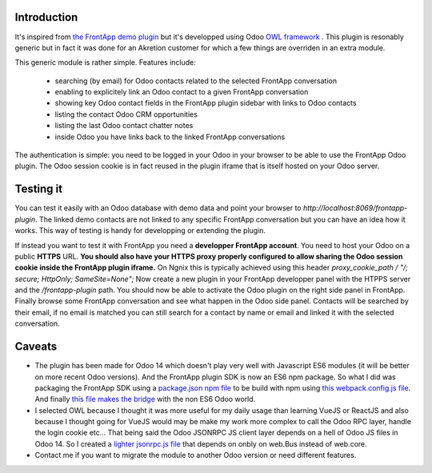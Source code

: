 .. image:: ../static/img/frontapp.png

Introduction
~~~~~~~~~~~~

It's inspired from `the FrontApp demo plugin <https://github.com/frontapp/front-plugin-demo>`_
but it's developped using Odoo `OWL framework <https://github.com/odoo/owl>`_ . This plugin is resonably generic
but in fact it was done for an Akretion customer for which a few things are overriden in an extra module.

This generic module is rather simple. Features include:

 * searching (by email) for Odoo contacts related to the selected FrontApp conversation
 * enabling to explicitely link an Odoo contact to a given FrontApp conversation
 * showing key Odoo contact fields in the FrontApp plugin sidebar with links to Odoo contacts
 * listing the contact Odoo CRM opportunities
 * listing the last Odoo contact chatter notes
 * inside Odoo you have links back to the linked FrontApp conversations

The authentication is simple: you need to be logged in your Odoo in your browser to be able to use the FrontApp Odoo plugin. The Odoo session
cookie is in fact reused in the plugin iframe that is itself hosted on your Odoo server.


Testing it
~~~~~~~~~~

You can test it easily with an Odoo database with demo data and point your browser to `http://localhost:8069/frontapp-plugin`. The linked demo contacts are not linked to any
specific FrontApp conversation but you can have an idea how it works. This way of testing is handy for developping or extending the plugin.

If instead you want to test it with FrontApp you need a **developper FrontApp account**. You need to host your Odoo on a public **HTTPS** URL.
**You should also have your HTTPS proxy properly configured to allow sharing the Odoo session cookie inside the FrontApp plugin iframe.**
On Ngnix this is typically achieved using this header `proxy_cookie_path / "/; secure; HttpOnly; SameSite=None";`
Now create a new plugin in your FrontApp developper panel with the HTPPS server and the `/frontapp-plugin` path.
You should now be able to activate the Odoo plugin on the right side panel in FrontApp.
Finally browse some FrontApp conversation and see what happen in the Odoo side panel. Contacts will be searched by
their email, if no email is matched you can still search for a contact by name or email and linked it with the selected conversation.

Caveats
~~~~~~~

* The plugin has been made for Odoo 14 which doesn't play very well with Javascript ES6 modules (it will be better on more recent Odoo versions). And the FrontApp plugin SDK is now an ES6 npm package. So what I did was packaging the FrontApp SDK using a `package.json npm file <https://github.com/akretion/odoo-frontapp/blob/14.0/frontapp_plugin/static/package.json>`_ to be build with npm using `this webpack.config.js file <https://github.com/akretion/odoo-frontapp/blob/14.0/frontapp_plugin/static/webpack.config.js>`_. And finally `this file makes the bridge <https://github.com/akretion/odoo-frontapp/blob/14.0/frontapp_plugin/static/src/js/frontapp_es6_bridge.js>`_ with the non ES6 Odoo world.
* I selected OWL because I thought it was more useful for my daily usage than learning VueJS or ReactJS and also because I thought going for VueJS would may be make my work more complex to call the Odoo RPC layer, handle the login cookie etc... That being said the Odoo JSONRPC JS client layer depends on a hell of Odoo JS files in Odoo 14. So I created a `lighter jsonrpc.js file <https://github.com/akretion/odoo-frontapp/blob/14.0/frontapp_plugin/static/src/js/jsonrpc.js>`_ that depends on onbly on web.Bus instead of web.core.
* Contact me if you want to migrate the module to another Odoo version or need different features.

